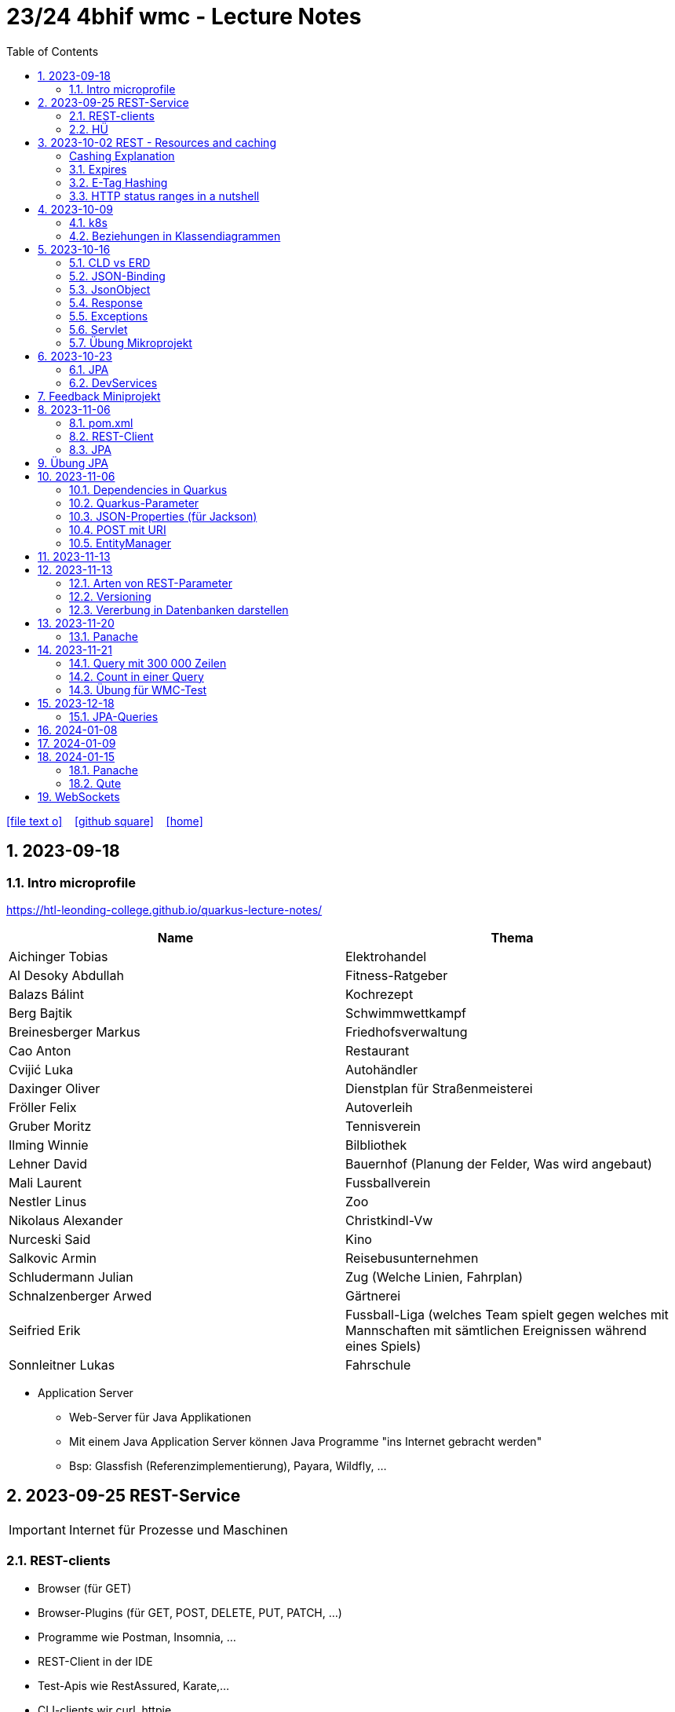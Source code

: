 = 23/24 4bhif wmc - Lecture Notes
ifndef::imagesdir[:imagesdir: images]
:icons: font
:experimental:
:sectnums:
:toc:
ifdef::backend-html5[]

// https://fontawesome.com/v4.7.0/icons/
icon:file-text-o[link=https://github.com/2324-4bhif-wmc/2324-4bhif-wmc-lecture-notes/main/asciidocs/{docname}.adoc] ‏ ‏ ‎
icon:github-square[link=https://github.com/2324-4bhif-wmc/2324-4bhif-wmc-lecture-notes] ‏ ‏ ‎
icon:home[link=http://edufs.edu.htl-leonding.ac.at/~t.stuetz/hugo/2021/01/lecture-notes/]
endif::backend-html5[]

== 2023-09-18


=== Intro microprofile

https://htl-leonding-college.github.io/quarkus-lecture-notes/


|===
|Name |Thema

|Aichinger Tobias
|Elektrohandel

|Al Desoky Abdullah
|Fitness-Ratgeber

|Balazs Bálint
|Kochrezept

|Berg Bajtik
|Schwimmwettkampf

|Breinesberger Markus
|Friedhofsverwaltung

|Cao Anton
|Restaurant

|Cvijić Luka
|Autohändler

|Daxinger Oliver
|Dienstplan für Straßenmeisterei

|Fröller Felix
|Autoverleih

|Gruber Moritz
|Tennisverein

|Ilming Winnie
|Bilbliothek

|Lehner David
|Bauernhof (Planung der Felder, Was wird angebaut)

|Mali Laurent
|Fussballverein

|Nestler Linus
|Zoo

|Nikolaus Alexander
|Christkindl-Vw

|Nurceski Said
|Kino

|Salkovic Armin
|Reisebusunternehmen

|Schludermann Julian
|Zug (Welche Linien, Fahrplan)

|Schnalzenberger Arwed
|Gärtnerei

|Seifried Erik
|Fussball-Liga (welches Team spielt gegen welches mit Mannschaften mit sämtlichen Ereignissen während eines Spiels)

|Sonnleitner Lukas
|Fahrschule

|===


* Application Server
** Web-Server für Java Applikationen
** Mit einem Java Application Server können Java Programme "ins Internet gebracht werden"
** Bsp: Glassfish (Referenzimplementierung), Payara, Wildfly, ...




== 2023-09-25 REST-Service

IMPORTANT: Internet für Prozesse und Maschinen

=== REST-clients

* Browser (für GET)
* Browser-Plugins (für GET, POST, DELETE, PUT, PATCH, ...)
* Programme wie Postman, Insomnia, ...
* REST-Client in der IDE
* Test-Apis wie RestAssured, Karate,...
* CLI-clients wir curl, httpie, ...
* ...

==== Verschiedene Ausgaben für identes GET möglich

* durch Angabe eines unterschiedlichen MediaTypes

==== ConfigProperty

* Variablen können auf verschiedene Arten einen Wert erhalten

https://quarkus.io/guides/config-reference[^]

image::confi-properties.png[]


==== Quarkus REST Projekt

* File -> new -> Project... -> Fill all the fields and choose -> Click "Next" -> Choose "RESTEasy Reactive" & "RESTEasy Reactive Jackson"

.Konfigurationen
[%collapsible]
====
image::quarkus-project-1.png[]
image::quarkus-project-2.png[]
====

* Als nächstes klickt auf "load as maven project" in der rechten unteren Ecke oder macht einen Rechtsklick auf das "pom.xml" File -> "Maven" -> "Reload project"

* Gebt dieses Kommando in das Terminal in eurem Projekt-folder ein, um das Programm zu starten:

[source, bash]
----
./mvnw clean quarkus:dev
----

* Wenn es Probleme mit der JAVA_HOME Environment-Variable gibt, versucht es einmal mithilfe dieser Links zu lösen:

** Windows: https://mkyong.com/java/how-to-set-java_home-on-windows-10/[^]
** MacOS: http://widerin.net/blog/set-java_home-to-latest-java-on-osx/[^]
** Linux: https://itsfoss.com/set-java-home-ubuntu/[^] (Step 3)

* Nun kann man einen "http-requests" folder mit einem "requests.http" File erstellen und in diesem schreibt man eine GET-Request, um den Output unserer Applikation zu testen:

[source, http]
----
GET http://localhost:8080/hello
####
----
Man kann auch in der rechten oberen Ecke auf "Examples" klicken und dann weiters auf "Get Requests", um sich mehr Beispiele von http-Requests ansehen zu können.

."Examples"-location
[%collapsible]
====
image::intellij-http-examples.png[]
====

* Öffnet nun das "ExampleResource.java" File und benennt die Klasse neu.

[source, java]
----
@Path("/hello")
public class GreetingResource {
    @ConfigProperty(name="test", defaultValue = "hello")
    String test;
    @GET
    @Produces(MediaType.TEXT_PLAIN)
    public String hello() {
        return String.format("%s 4bhif", test);
    }
    @GET
    @Produces(MediaType.TEXT_HTML)
    public String hello1() {
        return String.format("<h1>%s 4bhif", test);
    }
}
----

* Nun kann man wieder den Output mithilfe unseres "requests.http" File testen:

[source, http]
----
GET http://localhost:8080/hello
Accept: text/plain #<.>
####
GET http://localhost:8080/hello
Accept: text/html #<.>
####
----

<.> Durch "Accept" wird nur diese Form an Daten angenommen. Hier ist es nur normaler Text

<.> Dieser Get-Request nimmt nur normalen html Code an.

Der Typ der Daten wird im Code durch das "@Produces(MediaType" festgelegt.

* Man kann auch mehrere Files erstellen, um den Wert von Variablen festzulegen.

* One can also create several files to define variables like the "text" variable from above in the "GreetingResource.java" File

** Mehr Informationen dazu gibt es oben bei dem Kapitel über "ConfigProperty"

* Quarkus Tests:

.Starten der Tests
[source, bash]
----
./mvnw clean quarkus:test
----

.-> Wahrscheinlich wirst du jetzt einen error kriegen, da wir den Output unserer Get-Request geändert haben. Das wirst du in den Tests ändern müssen
[source, java]
----
@QuarkusTest
public class GreetingResourceTest {
    @Test
    public void testHelloEndpoint() {
        given()
          .when().get("/hello")
          .then()
             .statusCode(200)
             .body(is("servus 4bhif"));
    }
}
----

Für unsere Tests werden wir im laufe des Jahres die rest-assured" und die "assertj" Bibliotheken verwenden.


=== HÜ

* Für eine Klasse (Stammdaten) einen Rest-Endpoint erstellen mit CRUD-Funktionalität, der die Daten in einer List speichert.

== 2023-10-02 REST - Resources and caching

[Al Desoky]
=== Cashing Explanation

==== Cashing
* Es gibt Server und Clients
* Jedes mal, wenn ein Client etwas benötigt, setzt er einen Request an den Server ab
* Da kann schon was zusammen kommen

==== Browser
* HTTP1.1 sagt: Jeder Browser darf nur maximal 2 Connections pro Webpage offen haben
* Chrome hat ein Limit von 6 pro remote- site und 10 über den gesamten Browser
* Wenn man da auf viele kleine Antworten wartet, dann kann das zu Verstopfungen führen

==== Lösung
* Ich (der Client) hole mir nicht immer das allerneueste Objekt vom Backend, sondern gebe mich mit einem etwas älteren zufrieden. (-> weniger Requests)
* Der Server schickt nur ein neues Objekt, falls sich die Antwort seit der letzten Anfrage geändert hat (sonst nicht)
* Geht natürlich nur bei GET Requests

=== Expires

==== Feld im HTTP-Header
* Ich biete als Server eine Resource an
* Wenn ich eine Response schicke, hänge ich ein Header-Feld an

image::http-bsp.png[]

* Der Client weiß jetzt, dass er vor diesem Timestamp nicht nochmal fragen braucht
* Der Client gibt in diesem Fall dem Programmierer die 'alte' Antwort (passiert in Clients automatisch)
* Ansonsten holt sich der Client eine neue Resource ab (mit neuem expires-Feld)

==== Expires
* Eingestellt am Server
** Muss sich mal wer überlegen
** Kann sich auch ändern
* Passiert dann eigentlich im Client
* Ist für den Entwickler 'transparent'
* Der Entwickler macht einen einen Request, der Client merkt sich die Antworten per Resource (URL)
* Spart die komplette Übertragung des Requests und des Responses

==== Beispiel:
image::expires-bsp.png[]

=== E-Tag Hashing

==== E-Tag
* Ich biete am Server eine Resource an
* Wenn ich eine Resource schicke, hänge ich einen Hash-Wert an, der eindeutig ist für diese 'Version' der Antwort
* Wenn ein Client die Resource anfragt, schickt er den Hash-Wert mit
* Am Server: Wenn der Hash-Wert der Antwort sich mit dem mitgeschickten Hash-Wert deckt, dann schicke ich einfach den HTTP-Status-Code: *304 - Not Modified*
* Spart eigentlich 'nur' die Rückübertragung der Daten im body des Responses (wenn es sich nicht verändert hat)

===== Beispiel:
image::etag-bsp.png[]

=== HTTP status ranges in a nutshell
image::nutshell-bsp.png[]


== 2023-10-09
=== k8s

* https://www.youtube.com/playlist?list=PLy7NrYWoggjziYQIDorlXjTvvwweTYoNC[Nana k8s]

=== Beziehungen in Klassendiagrammen

[plantuml,cld-1]
----
@startuml
class Person {
  -firstName: String
  -lastName: String
}

class Abteilung {
  -name: String
}

class Arbeitszeit {
  -von: LocalDateTime
  -bis: LocalDateTime
  -person: Person
  -abteilung: Abteilung
}

Person "1" <-right- "*" Arbeitszeit : > arbeitet
Abteilung "1" <-left- "*" Arbeitszeit: > in

@enduml
----

.Beziehungen zwischen Klassen/Tabellen
[%autowidth]
|===
|Beziehungen |Beschreibung |Beispiel

|Assoziation
|*benutzt-Beziehung*
|Hansi hat einen Hund Flocki

|Komposition
|*besteht-aus* Beziehung; Merkmal: *Gesamtes Objekt wird zerstört bei Zerlegung*
|Haus besteht aus Etagen

|Aggregation
|*besteht-aus* Beziehung; Merkmal: Objekt wird bei Zerlegung *NICHT* zerstört
|Auto hat Autoreifen

|Vererbung
|*is-a* Vererbungsbeziehung
|Ein Hund erbt vom Säugetier
|===

* Was sind Stamm- und Bewegungsdaten:
** auch Master-Data und Transaction-Data genannt
** Stammdaten sind auch mehrere Perioden gültig zB Personen, Produkte, Kategorien, ...
** Bewegungsdaten sind meist nur eine Periode (zB Geschäftsjahr) gültig
*** zB Rechnungen, Bestellungen
*** man erkennt Bewegungsdaten an einem Datum zB Rechnungsdatum, Bestelldatum
*** Das Geburtsdatum bei Personen zählt nicht
*** Bewegungsdaten sind meist zwischen Stammdaten angesiedelt

Im obigen Beispiel sind Person und Abteilung die Stammdaten, die Arbeitszeit ist die Klasse der Bewegungsdaten.


== 2023-10-16

=== CLD vs ERD

==== CLD

.\*-* Beziehung
[plantuml,cldvserd1,svg]
----
@startuml
left to right direction
Kunde "1" -- "*" Rechnung
Rechnung "*" -- "*" Produkt
@enduml
----

.\*-* Beziehung mit assoziativer Klasse, Variante 1
[plantuml,cldvserd2,svg]
----
@startuml
left to right direction

class Rechnung
class Kunde
class Produkt

Kunde "1" -- "*" Rechnung
(Rechnung, Produkt)  .. Rechnungsposition
@enduml
----

.\*-* Beziehung mit assoziativer Klasse, Variante 2
[plantuml,cldvserd3,svg]
----
@startuml
left to right direction
Kunde "1" <-- "*" Rechnung
Rechnung "1" <-- "*" Rechnungsposition
Rechnungsposition "*" --> "1" Produkt
@enduml
----


==== ERD

.n:m-Beziehung
[plantuml,cldvserd4,svg]
----
@startuml
left to right direction

entity Rechnung
entity Kunde
entity Produkt

Kunde ||--|{ Rechnung
Rechnung }|--|{ Produkt
@enduml
----

.n:m-Beziehung aufgelöste (mit assoziativer Tabelle)
[plantuml,cldvserd5,svg]
----
@startuml
left to right direction

entity Rechnung
entity Kunde
entity Produkt
entity RechPos

Kunde ||--|{ Rechnung
Rechnung ||--|{ RechPos
RechPos }|--|| Produkt
@enduml
----


=== JSON-Binding

* Java-Objekte werden in json konvertiert
** java-object zu json: marshalling
** json zu java-object: unmarshalling

* Libraries für JSON und XML
** JSON-B, Jackson -> JSON
** JAXB -> XML

IMPORTANT: bei den Entitäten @XMLRootElement hinzufügen

[source, java]
----
import javax.xml.bind.annotation.XmlRootElement;

@XmlRootElement
public class Vehicle {
}
----

=== JsonObject

* eigenes JsonObject erstellen:
[source, java]
----
public class GreetingResource{
    @GET
    @Path("myJson")
    @Produces(MediaType.APPLICATION_JSON)
    public JsonObject myCustomJsonObject(){
        JsonObject myObject = Json.createObjectBuilder()
                .add("first-name", "Max")
                .add("last-name","Mustermann")
                .build();
        return myObject;
    }
}
----

.mittels GET-Request:
[source, http]
----
GET http://localhost:8080/vehicle/myJson
Accept: application/json
----

image::jsonobject-example.png[]

=== Response

* eigene Response erstellen:
[source, java]
----
public class GreetingResource{
    @GET
    @Path("myresponse")
    @Produces(MediaType.APPLICATION_JSON)
    public Response myCustomResponse() {
        return Response.ok(new Vehicle("Opel", "Karl")
                )
                .header("MY_HEADER", "java is cool")
                .build();
    }
}
----

.mittels GET-Request:
[source, http]
----
GET http://localhost:8080/vehicle/myresponse
Accept: application/json
----

image::response-example.png[]

=== Exceptions
* In Java gibt es:
** unchecked exceptions
** checked exceptions

vgl https://www.geeksforgeeks.org/exceptions-in-java/[Exceptions in Java^]

image::https://media.geeksforgeeks.org/wp-content/uploads/20230613122108/Exception-Handling-768.png[]

image::https://media.geeksforgeeks.org/wp-content/uploads/20230714113547/Exceptions-in-Java-1-768.png[]

=== Servlet

* Als Jakarta Servlet (früher Java Servlet) bezeichnet man Java-Klassen, deren Instanzen innerhalb eines Webservers Anfragen von Clients entgegennehmen und beantworten. Der Inhalt der Antworten kann dabei dynamisch, also im Moment der Anfrage, erstellt werden und muss nicht bereits statisch (etwa in Form einer HTML-Seite) für den Webserver verfügbar sein.Als Jakarta Servlet (früher Java Servlet) bezeichnet man Java-Klassen, deren Instanzen innerhalb eines Webservers Anfragen von Clients entgegennehmen und beantworten. Der Inhalt der Antworten kann dabei dynamisch, also im Moment der Anfrage, erstellt werden und muss nicht bereits statisch (etwa in Form einer HTML-Seite) für den Webserver verfügbar sein. https://de.wikipedia.org/wiki/Jakarta_Servlet[wikipedia^]
* mit einem Pfad wird es aktiviert



=== Übung Mikroprojekt

* Tag "JsonObject"
* Erstellen Sie einen Endpoint, der ein Array (jakarta.json.JsonArray) von Json-Objekten (jakarta.json.JsonObject) zurückgibt, passend zu Ihrer Themenstellung
* Lesen Sie diese Objekte vorher aus einer Datei ein.
. Erstellen Sie weiters dazugehörige rest-assured-Integrations-Tests
* Termin: 21.10.2023 20:00


== 2023-10-23

=== JPA

* Zustände eines Objekts

* https://quarkus.io/guides/hibernate-orm[Using Hibernate ORM and Jakarta Persistence^]

=== DevServices

* Damit sich der Docker Container der DevServices nicht bei jedem Programmstart neu startet, kann folgende Datei erstellt werden:
+
.~/.testcontainers.properties
[source,properties]
----
testcontainers.reuse.enable=true
----

== Feedback Miniprojekt

* siehe Aichinger
** Dependency Injection vs. Singleton Pattern

* Offene Fragen
** Separation of concerns
*** siehe Ken Fogel, Transitioning to Java-Kickstart your polyglot programming journey by getting a clear
understanding of Java, packt, 2023
*** https://dev.to/tamerlang/separation-of-concerns-the-simple-way-4jp2

** Lambda-Expressions?
** Dependency Injection

** Warum gibt es so viele verschiedene Arten von Repos (git, Persistierung, ...)

== 2023-11-06

=== pom.xml

image::pomxml.png[]

=== REST-Client

=== JPA

== Übung JPA

* In einem eigenen Verzeichnis `backend-jpa` im microproject - Repository
** Die Entitäten des Mikroprojekts kopieren
** Die Entitäten mit JPA-Annotationen versehen
** Geeignete Repositories erstellen
** Eine lokale DerbyDb verwenden (ohne Docker)
** Mehrere Abfragen erstellen (zB entprechend den User Stories)
* In Integrationstests diese Abfragen mit assertj-core und assertj-db abtesten.
* [.line-through]#Zusätzlich eine Vererbungsbeziehung erstellen (eine Basisklasse, zwei Subklassen)# [Haben wir noch nicht besprochen, daher noch nicht notwendig]

== 2023-11-06

=== Dependencies in Quarkus

* Resteasy
** REST-Endpunkt (Server)
* Jackson
** JSON - Writer/Reader
* JAXB
** XML - Writer/Reader
* Arc
** Bibliothek für das objektrelationale Mapping mit Hibernate (JPA)
* PostgreSQL
** JDBC-Treiber

=== Quarkus-Parameter

* PathParam
* QueryParam
* FormParam

Mehr dazu
link:https://quarkus.io/guides/rest-client-reactive[hier]

==== Query Parameter

[source,Java]
----
@Path("/extensions")
@RegisterRestClient
public interface ExtensionsService {
    @GET
    Set<Extension> getById(@QueryParam("id") String id);
}
----

==== Mapping

[source,Java]
----
@Path("/extensions")
@RegisterRestClient(configKey = "extensions-api")
public interface ExtensionsService {

    @GET
    Set<Extension> getById(@QueryParam("id") Integer id);

    @GET
    Set<Extension> getByName(@RestQuery String name);

    @GET
    Set<Extension> getByFilter(@RestQuery Map<String, String> filter);

    @GET
    Set<Extension> getByFilters(@RestQuery MultivaluedMap<String, String> filters);

}
----

=== JSON-Properties (für Jackson)

[source,Java]
----
class Person {
    @JsonProperty("first_name")
    public String firstName;
    @JsonProperty("last_name")
    public String lastName;
}
----

=== POST mit URI

[source,Java]
----
class PersonResource {
    @POST
    @Consumes(MediaType.APPLICATION_JSON)
    @Produces(MediaType.APPLICATION_JSON)
    public Response addPerson(Person person, @Context URI uriInfo) {
        personRepository.add(person);
        URI uri = uriInfo
            .getAbsolutePathBuilder()
            .path("42")
            .build();

        return Response
                .created(uri)
                .build();
    }
}
----

=== EntityManager

Der EntityManager in Java ist eine Schlüsselkomponente der Java Persistence API (JPA), die dazu dient, Datenbank-Entitäten zu verwalten, erstellen, aktualisieren und löschen.

Um den EntityManager in einem Repository zu verwenden, muss man ihn wie folgt einbinden:

[source,Java]
----
import jakarta.enterprise.context.ApplicationScoped;
import jakarta.inject.Inject;
import jakarta.persistence.EntityManager;

@ApplicationScoped
class Repository {
    @Inject
    EntityManager em;
}
----


== 2023-11-13


Zustände eines Objekts:

image::states-of-object.png[width=500]

== 2023-11-13
// Breinesberger Markus
=== Arten von REST-Parameter

* Path-Parameter
[source,httprequest]
----
GET https://example.com/users/104
----

* Query-Parameter
[source,httprequest]
----
GET https://example.com/users?size=10&offset=20
----

=== Versioning

* Semantic Versioning (SemVer)

** Format: Hauptversion.Nebenversion.Patch (z.B., 1.2.3)
** 1. Stelle: Hauptversion (Major) für große Änderungen
** 2. Stelle: Nebenversion (Minor) für neue, abwärtskompatible Funktionen
** 3. Stelle: Patch für abwärtskompatible Fehlerbehebungen
** Vorabversionen und Build-Informationen sind optional (z.B., 1.2.3-alpha+001)

* Calendar Versioning (CalVer)

** verwendet ein datumsbasiertes Versionsformat
** Format: YYYY.MM.DD (z.B., 2023.01.15)
** spiegelt das Veröffentlichungsdatum wider, um die Chronologie anzuzeigen
** enthält keine Informationen über die Art der Änderungen
** Konzentriert sich darauf, wann die Veröffentlichung erfolgt, anstatt den Typ der Änderungen anzugeben

=== Vererbung in Datenbanken darstellen

Als Beispiel ist eine Vererbung mit den Klassen PKW und LKW gegeben, die von der abstrakten Basisklasse Fahrzeug erben.

[plantuml,vererbung-db]
----
@startuml
abstract class Fahrzeug{
- Leistung
}

class PKW{
- Passagiere
}

class LKW{
- Achsen
}


Fahrzeug <|-- PKW
Fahrzeug <|-- LKW
@enduml
----

Um dieses Datenmodell in die Datenbank zu übertragen, gibt es im Grunde 2 Möglichkeiten.

Möglichkeit 1: Table per Class -> für alle Unterklassen eine eigene Tabelle

|===
|PKW

|Leistung
|Passagiere
|===

|===
|LKW

|Leistung
|Achsen
|===

Implementierung in Quarkus:
[source, java]
----
@Inheritance(strategy=InheritanceType.TABLE_PER_CLASS)
public class PKW {
    // ...
}
----

Möglichkeit 2: Single Table -> eine Tablle für die Basisklasse, wo auch die Attribute der Unterklassen enthalten sind

|===
|Fahrzeug

|Leistung
|Passagiere
|Achsen
|Delimiter
|===

Implementierung in Quarkus:
[source, java]
----
@Inheritance(strategy=InheritanceType.SINGLE_TABLE)
public class Fahrzeug {
    // ...
}
----


== 2023-11-20
//Bajtik Berg
Möglichkeit 3: JOINED -> Attribute der Basisklasse in einer
Tabelle und je eine Tabelle pro
abgeleiteter Klasse (mit
Diskriminator* DTYPE)

__*Diskriminator = Unterscheidungsmerkmal__

[source, java]
----
@Inheritance(strategy=InheritanceType.JOINED)
public abstract class Kfz {
    // ...
}
----

=== Panache
* Hibernate ORM, am meisten verbreitetste JPA Implementierung
* Erlaubt detailliert konfigurierbares und komplexes OR-Mapping
* Jedoch nicht wirklich einfach zu verwenden weil ziemlich trivial

Konfiguration der Data-Source (application.properties):

[source,properties]
----
# configure your datasource
quarkus.datasource.db-kind = derby
quarkus.datasource.username = app
quarkus.datasource.password = app
quarkus.datasource.jdbc.url = jdbc:derby://localhost:1527/myDB;create=true
# drop and create the database at startup (use `update` to only update the schema)
quarkus.hibernate-orm.database.generation = drop-and-create
----

Entity-Klasse:

[source,java]
----
@Entity
public class Person {
    @Id
    private Long svnr;

    private String firstname;
    private String lastname;

    public Person() {}
    public Person(Long svnr, String firstname, String lastname) {
        this.svnr = svnr;
        this.firstname = firstname;
        this.lastname = lastname;
    }
    // Getter und Setter

}
----

Zugriff über EntityManager:

[source,java]
----
@Path("/person")
public class ExampleResource {
    @Inject
    EntityManager em;

    @GET
    @Produces(MediaType.APPLICATION_JSON)
    public Person getPerson() {
        return em.find(Person.class, 1L);
    }

    @GET
    @Path("init")
    @Transactional
    public String init() {
    Person p = new Person(1L, "Max", "Muster");
        em.persist(p);
        return "init ok";
    }
}
----

Zugriff mittels klassischem JPA:

* Nachteile
** Felder __private__
** generierte Getter und Setter machen unnötig viel Code
** Methoden für Standard-Zugriffe werden immer wieder neu implementiert
(zB Count, ...)

-> Panache macht das einfacher

2 Patterns:

* Active-Record-Pattern
** Objekte enthalten Daten und Verhalten
** Felder sind public, keine Getter/Setter notwendig
** Getter/Setter optional für Validierungen, Umwandlungen ->
werden auch bei Feldzugriff automatisch verwendet
* Repository-Pattern
** klassische Entity-Klasse erstellen, je nach Bedarf:
*** klassische JPA-Entities oder
*** Extend PanacheEntityBase (keine Getter/Setter) oder
*** Extend PanacheEntity (default ID)

== 2023-11-21
Autor: Moritz Gruber

=== Query mit 300 000 Zeilen
* `paging`: Ergebniszeilen werden in Seiten mit XX Zeilen aufgeteilt.
** offset: gibt an wie viele Elemente ausgelassen werden
** limit: gibt an wie viele Elemente man ab dem offset bekommt
** BSP:
*** 1. Page hat Offset 0 und Limit 100
*** 2. Page hat Offset 100 und Limit 100
* `stream`: Man bekommt Ergebnisse Stück für Stück und nicht auf einmal. Somit kann man mit den bereits erhaltenen Daten gleich weiterarbeiten.

=== Count in einer Query
* BSP: Zählen der Männer eines Unternehmens

[source, sql]
----
--Richtig
SELECT count(*) FROM EMP WHERE lower(sex)='male';

--Falsch
SELECT * FROM emp;
----

IMPORTANT: Mit der Aggregatsfunktion count zählen und nicht im Code!

=== Übung für WMC-Test

==== Setup Project
* Dependencies in der pom.xml hinzufügen
** quarkus-resteasy-reactive-jackson
** quarkus-resteasy-reactive
** quarkus-hibernate-orm
** quarkus-jdbc-derby
** quarkus-smallrye-openapi
** assertj-core
** assertj-db

* link:http://edufs.edu.htl-leonding.ac.at/~t.stuetz/download/nvs/scripts/[download-derbydb-and-jdk.sh] in das Repository kopieren und ausführen

[source, bash]
----
chmod u+x download-derbydb-and-jdk.sh
./download-derbydb-and-jdk.sh
----

* Inhalt der `application.properties` aus dem Projekt-Root soll in die /src/main/resources/application.properties kopiert werden

* `derbydb-start.sh` ausführen um die DB zu starten

[source, bash]
----
./derbydb-start.sh
----

* `datasource.txt` öffnen und Inhalt kopieren mit kbd:[STRG] + kbd:[A] und kbd:[STRG] + kbd:[C]

* Neue Datasource mit `Import from Clipboard` erstellen

==== Verzeichnisstruktur
* main/java
** at.htl.book.entity
*** Author
*** Book
** at.htl.book.control
*** AuthorRepository
*** BookRepository

* test/java
** at.htl.book.entity
*** AuthorTest
*** BookTest
** at.htl.book.control
*** AuthorRepositoryTest
*** BookRepositoryTest

==== Entity
[source, java]
----
@Entity
@Table(name = "LIB_AUTHOR") //<.>
@NamedQueries({ //<.>
        @NamedQuery(
                name = "Author.findAll",
                query = "select a from Author a"
        ),
        @NamedQuery(
                name = "Author.findByFirstName",
                query = "select a from Author a where a.firstName = :FIRSTNAME"
        )
})
public class Author {
    @Id
    @GeneratedValue(strategy = GenerationType.IDENTITY) //<.>
    private Long id;
    private String firstName;
    private String lastName;

    //constructors here

    //getter and setter here

    //toString() here
}
----
<1> Hier wird der Name der Tabelle in der DB festgelegt
<2> Hier werden Queries mit Namen definiert, welche später unter diesen Namen verwendet werden können
<3> Wird zum Generieren der ID benötigt

==== Repository
[source, java]
----
@ApplicationScoped //<.>
public class AuthorRepository {
    @Inject
    EntityManager em; //<.>

    public Author save(Author author) {
        return em.merge(author); //<.>
    }
}
----
<1> Es wird nur eine Instanz von AuthorRepository für die Dauer der gesamten Anwendung erstellt
<2> Der EntityManager vereinfacht die Persistierung von Java Objekten in einer relationalen DB
<3> Merge persistiert ein Java Objekt, falls es noch nicht existiert, falls es jedoch existiert wird es in der DB aktualisiert

==== RepositoryTest

[source, java]
----
@QuarkusTest //<.>
class AuthorRepositoryTest {
    @Inject
    AuthorRepository authorRepository;

    @Inject
    AgroalDataSource ds; //<.>

    @Test
    @Transactional
    void persistNewAuthor() {
        Table authorTable = new Table(ds, "LIB_AUTHOR"); //<3>
        output(authorTable).toConsole(); //<4>

        var hemingway = new Author("Ernest", "Hemingway");
        authorRepository.save(hemingway);

        authorTable = new Table(ds, "LIB_AUTHOR"); //<3>
        output(authorTable).toConsole(); //<4>
    }
}
----
<1> Damit Dependency-Injection in der Testklasse funktioniert
<2> Die Datasource der DB wird durch Dependency-Injection injectet
<3> Eine neue Table (assertj-db) des aktuellen Standes der Tabelle LIB_AUTHOR wird erstellt
<4> Die authorTable wird auf der Konsole ausgegeben

== 2023-12-18

=== JPA-Queries

* NamedQueries
* TypedQueries
* NativeQueries


// --

* JP-QL - Queries
* SQL - Queries -> NativeQueries


== 2024-01-08

* Think your product

== 2024-01-09

* Stundentausch wegen "Think your product".


== 2024-01-15

=== Panache

* https://quarkus.io/guides/hibernate-orm-panache[Quarkus Panache - Simplified Hibernate ORM with Panache^]

image::panache-overview.png[]


==== Transaktionen

* keine Trnsaktionen im Repository


=== Qute

* https://quarkus.io/guides/qute-reference

==== Übung Qute

** Erstellen Sie zu Ihrem Microprojekt eine HTML-Seite zum Upload einer Tabellenzeile

** Erstellen Sie weiters ein Qute-Template (type-safe), dass diese Tabelle als List mit Bildern ausgibt (https://developer.mozilla.org/en-US/docs/Web/CSS/Layout_cookbook/Card[Cards^])

** Verwenden Sie https://www.webjars.org/[webjars^], um js-Libraries einzubinden, zB https://htmx.org/[htmx^] oder https://picnicss.com/[picnic]

** https://www.svgrepo.com/collections/[SVG-Icons und Grafiken^]

.pom.xml
[source,xml]
----
<dependency>
  <groupId>org.webjars.npm</groupId>
  <artifactId>picnic</artifactId>
  <version>7.1.0</version>
</dependency>
----

..html-file
[source,xml]
----
<!DOCTYPE html>
<html lang="en">
<head>
    <meta charset="UTF-8">
    <meta name="viewport" content="width=device-width, initial-scale=1">
    <meta http-equiv="refresh" content="10">
    <link rel="stylesheet" href="webjars/picnic/7.1.0/picnic.min.css">
    <link rel="icon" href="/img/favicon.ico">
    <title>SVG-Animator</title>
...
----

** https://htl-leonding-college.github.io/quarkus-lecture-notes/qute.html
** https://quarkus.io/guides/qute-reference[Qute Reference Guide]


== WebSockets

* siehe vehicle-panache
